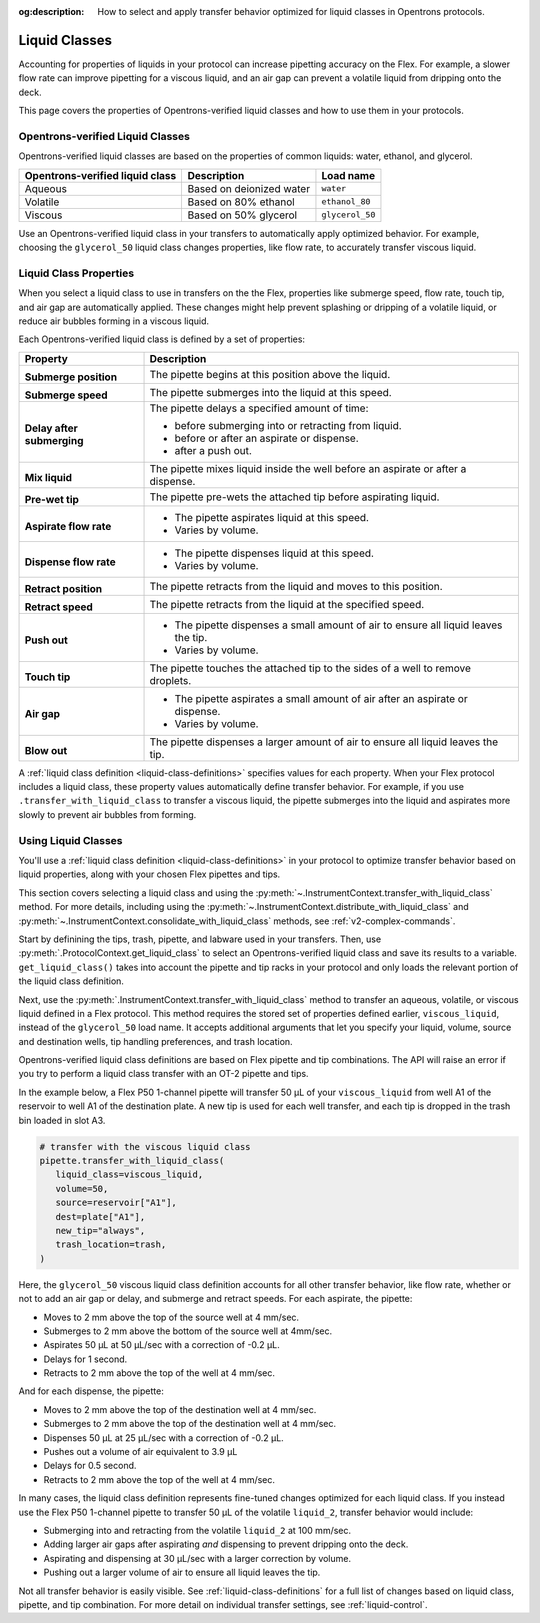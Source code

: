 :og:description: How to select and apply transfer behavior optimized for liquid classes in Opentrons protocols. 

.. _liquid-classes: 

****************
Liquid Classes
****************

Accounting for properties of liquids in your protocol can increase pipetting accuracy on the Flex. For example, a slower flow rate can improve pipetting for a viscous liquid, and an air gap can prevent a volatile liquid from dripping onto the deck. 

This page covers the properties of Opentrons-verified liquid classes and how to use them in your protocols. 


.. _opentrons-verified-liquid-classes: 

Opentrons-verified Liquid Classes
=================================

Opentrons-verified liquid classes are based on the properties of common liquids: water, ethanol, and glycerol. 

.. list-table::
    :header-rows: 1

    * - Opentrons-verified liquid class
      - Description
      - Load name
    * - Aqueous
      - Based on deionized water
      - ``water``
    * - Volatile
      - Based on 80% ethanol
      - ``ethanol_80``
    * - Viscous
      - Based on 50% glycerol
      - ``glycerol_50``

Use an Opentrons-verified liquid class in your transfers to automatically apply optimized behavior. For example, choosing the ``glycerol_50`` liquid class changes properties, like flow rate, to accurately transfer viscous liquid. 

.. _liquid-class-properties: 

Liquid Class Properties
========================

When you select a liquid class to use in transfers on the the Flex, properties like submerge speed, flow rate, touch tip, and air gap are automatically applied. These changes might help prevent splashing or dripping of a volatile liquid, or reduce air bubbles forming in a viscous liquid. 

Each Opentrons-verified liquid class is defined by a set of properties: 

.. list-table::
    :header-rows: 1
    :widths: 1 3

    * - Property
      - Description
    * - .. image:: ../img/lc_icons/submerge_position.png

        **Submerge position**
      - The pipette begins at this position above the liquid.
    * - .. image:: ../img/lc_icons/submerge_speed.png

        **Submerge speed**
      - The pipette submerges into the liquid at this speed.
    * - .. image:: ../img/lc_icons/delay_after_submerge.png

        **Delay after submerging**
      - The pipette delays a specified amount of time:

        - before submerging into or retracting from liquid.
        - before or after an aspirate or dispense.
        - after a push out.
    * - .. image:: ../img/lc_icons/mix.png

        **Mix liquid**
      - The pipette mixes liquid inside the well before an aspirate or after a dispense.
    * - .. image:: ../img/lc_icons/prewet_tip.png

        **Pre-wet tip**
      - The pipette pre-wets the attached tip before aspirating liquid.
    * - .. image:: ../img/lc_icons/flow_rate_aspirate.png

        **Aspirate flow rate**
      -  
        - The pipette aspirates liquid at this speed.
        - Varies by volume.
    * - .. image:: ../img/lc_icons/flow_rate_dispense.png

        **Dispense flow rate**
      -  
        - The pipette dispenses liquid at this speed.
        - Varies by volume.
    * - .. image:: ../img/lc_icons/retract_position.png

        **Retract position**
      - The pipette retracts from the liquid and moves to this position.
    * - .. image:: ../img/lc_icons/retract_speed.png

        **Retract speed**
      - The pipette retracts from the liquid at the specified speed.
    * - .. image:: ../img/lc_icons/push_out.png

        **Push out**
      -
        - The pipette dispenses a small amount of air to ensure all liquid leaves the tip.
        - Varies by volume.
    * - .. image:: ../img/lc_icons/touch_tip.png

        **Touch tip**
      - The pipette touches the attached tip to the sides of a well to remove droplets.
    * - .. image:: ../img/lc_icons/air_gap.png

        **Air gap**
      -  
        - The pipette aspirates a small amount of air after an aspirate or dispense.
        - Varies by volume.
    * - .. image:: ../img/lc_icons/blow_out.png
      
        **Blow out**
      - The pipette dispenses a larger amount of air to ensure all liquid leaves the tip.



A :ref:`liquid class definition <liquid-class-definitions>` specifies values for each property. When your Flex protocol includes a liquid class, these property values automatically define transfer behavior. For example, if you use ``.transfer_with_liquid_class`` to transfer a viscous liquid, the pipette submerges into the liquid and aspirates more slowly to prevent air bubbles from forming. 
 

.. _using-liquid-classes:

Using Liquid Classes
======================

You'll use a :ref:`liquid class definition <liquid-class-definitions>` in your protocol to optimize transfer behavior based on liquid properties, along with your chosen Flex pipettes and tips. 

This section covers selecting a liquid class and using the :py:meth:`~.InstrumentContext.transfer_with_liquid_class` method. For more details, including using the :py:meth:`~.InstrumentContext.distribute_with_liquid_class` and :py:meth:`~.InstrumentContext.consolidate_with_liquid_class` methods, see :ref:`v2-complex-commands`. 

Start by definining the tips, trash, pipette, and labware used in your transfers. Then, use :py:meth:`.ProtocolContext.get_liquid_class` to select an Opentrons-verified liquid class and save its results to a variable. ``get_liquid_class()`` takes into account the pipette and tip racks in your protocol and only loads the relevant portion of the liquid class definition. 

.. code-block:: python
    :substitutions: 

    from opentrons import protocol_api

    requirements = {"robotType": "Flex", "apiLevel": "|apiLevel|"}

    # define tips, trash, and pipette
    def run(protocol: protocol_api.ProtocolContext):
        tiprack = protocol.load_labware(
            load_name="opentrons_flex_96_tiprack_50ul", location="D3"
        )
        trash = protocol.load_trash_bin(location="A3")
        pipette = protocol.load_instrument(
            instrument_name="flex_1channel_50",
            mount="left",
            tip_racks=[tiprack],
        )

    # load source and destination labware
        reservoir = protocol.load_labware(
           load_name="nest_12_reservoir_15ml", location="C3"
        )
        plate = protocol.load_labware(
            load_name="nest_96_wellplate_200ul_flat", location="C2"
        )

    # select liquid class to use in your protocol
        viscous_liquid = protocol.get_liquid_class(name="glycerol_50")


.. versionadded:: 2.24

Next, use the :py:meth:`.InstrumentContext.transfer_with_liquid_class` method to transfer an aqueous, volatile, or viscous liquid defined in a Flex protocol. This method requires the stored set of properties defined earlier, ``viscous_liquid``, instead of the ``glycerol_50`` load name. It accepts additional arguments that let you specify your liquid, volume, source and destination wells, tip handling preferences, and trash location. 

Opentrons-verified liquid class definitions are based on Flex pipette and tip combinations. The API will raise an error if you try to perform a liquid class transfer with an OT-2 pipette and tips. 

In the example below, a Flex P50 1-channel pipette will transfer 50 µL of your ``viscous_liquid`` from well A1 of the reservoir to well A1 of the destination plate. A new tip is used for each well transfer, and each tip is dropped in the trash bin loaded in slot A3. 

.. code-block:: python

    # transfer with the viscous liquid class
    pipette.transfer_with_liquid_class(
       liquid_class=viscous_liquid,
       volume=50,
       source=reservoir["A1"],
       dest=plate["A1"],
       new_tip="always",
       trash_location=trash,
    )
  
.. versionadded:: 2.24


Here, the ``glycerol_50`` viscous liquid class definition accounts for all other transfer behavior, like flow rate, whether or not to add an air gap or delay, and submerge and retract speeds. For each aspirate, the pipette: 

* Moves to 2 mm above the top of the source well at 4 mm/sec.
* Submerges to 2 mm above the bottom of the source well at 4mm/sec. 
* Aspirates 50 µL at 50 µL/sec with a correction of -0.2 µL. 
* Delays for 1 second.
* Retracts to 2 mm above the top of the well at 4 mm/sec. 

And for each dispense, the pipette: 

* Moves to 2 mm above the top of the destination well at 4 mm/sec. 
* Submerges to 2 mm above the top of the destination well at 4 mm/sec. 
* Dispenses 50 µL at 25 µL/sec with a correction of -0.2 µL. 
* Pushes out a volume of air equivalent to 3.9 µL
* Delays for 0.5 second. 
* Retracts to 2 mm above the top of the well at 4 mm/sec. 

In many cases, the liquid class definition represents fine-tuned changes optimized for each liquid class. If you instead use the Flex P50 1-channel pipette to transfer 50 µL of the volatile ``liquid_2``, transfer behavior would include:
 
* Submerging into and retracting from the volatile ``liquid_2`` at 100 mm/sec.
* Adding larger air gaps after aspirating *and* dispensing to prevent dripping onto the deck.
* Aspirating and dispensing at 30 µL/sec with a larger correction by volume. 
* Pushing out a larger volume of air to ensure all liquid leaves the tip. 

Not all transfer behavior is easily visible. See :ref:`liquid-class-definitions` for a full list of changes based on liquid class, pipette, and tip combination. For more detail on individual transfer settings, see :ref:`liquid-control`. 


